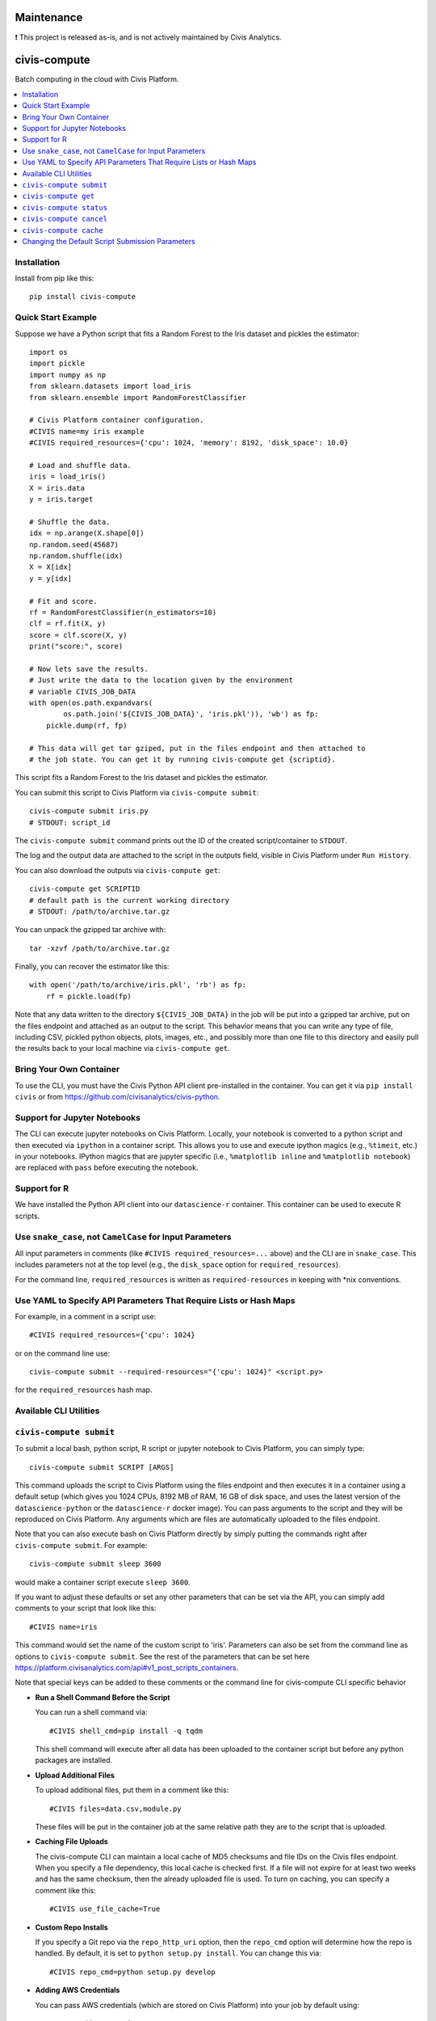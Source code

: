 Maintenance
===========

❗ This project is released as-is, and is not actively maintained by Civis Analytics.

civis-compute
=============

.. image:: https://www.travis-ci.org/civisanalytics/civis-compute.svg?branch=master
    :target: https://www.travis-ci.org/civisanalytics/civis-compute

Batch computing in the cloud with Civis Platform.

.. contents:: :local:

Installation
------------

Install from pip like this::

    pip install civis-compute


Quick Start Example
-------------------

Suppose we have a Python script that fits a Random Forest to the Iris dataset and pickles the estimator::

    import os
    import pickle
    import numpy as np
    from sklearn.datasets import load_iris
    from sklearn.ensemble import RandomForestClassifier

    # Civis Platform container configuration.
    #CIVIS name=my iris example
    #CIVIS required_resources={'cpu': 1024, 'memory': 8192, 'disk_space': 10.0}

    # Load and shuffle data.
    iris = load_iris()
    X = iris.data
    y = iris.target

    # Shuffle the data.
    idx = np.arange(X.shape[0])
    np.random.seed(45687)
    np.random.shuffle(idx)
    X = X[idx]
    y = y[idx]

    # Fit and score.
    rf = RandomForestClassifier(n_estimators=10)
    clf = rf.fit(X, y)
    score = clf.score(X, y)
    print("score:", score)

    # Now lets save the results.
    # Just write the data to the location given by the environment
    # variable CIVIS_JOB_DATA
    with open(os.path.expandvars(
            os.path.join('${CIVIS_JOB_DATA}', 'iris.pkl')), 'wb') as fp:
        pickle.dump(rf, fp)

    # This data will get tar gziped, put in the files endpoint and then attached to
    # the job state. You can get it by running civis-compute get {scriptid}.

This script fits a Random Forest to the Iris dataset and pickles the estimator.

You can submit this script to Civis Platform via ``civis-compute submit``::

    civis-compute submit iris.py
    # STDOUT: script_id

The ``civis-compute submit`` command prints out the ID of the created script/container
to ``STDOUT``.

The log and the output data are attached to the script in the outputs field,
visible in Civis Platform under ``Run History``.

You can also download the outputs via ``civis-compute get``::

    civis-compute get SCRIPTID
    # default path is the current working directory
    # STDOUT: /path/to/archive.tar.gz

You can unpack the gzipped tar archive with::

    tar -xzvf /path/to/archive.tar.gz

Finally, you can recover the estimator like this::

    with open('/path/to/archive/iris.pkl', 'rb') as fp:
        rf = pickle.load(fp)

Note that any data written to the directory ``${CIVIS_JOB_DATA}`` in the job will be put into a
gzipped tar archive, put on the files endpoint and attached as an output to the script. This
behavior means that you can write any type of file, including CSV, pickled python objects, plots,
images, etc., and possibly more than one file to this directory and easily pull the results back
to your local machine via ``civis-compute get``.

Bring Your Own Container
------------------------

To use the  CLI, you must have the Civis Python API client pre-installed in the container.
You can get it via ``pip install civis`` or from https://github.com/civisanalytics/civis-python.

Support for Jupyter Notebooks
-----------------------------

The CLI can execute jupyter notebooks on Civis Platform. Locally, your notebook is converted to a
python script and then executed via ``ipython`` in a container script. This allows you to use and execute
ipython magics (e.g., ``%timeit``, etc.) in your notebooks. IPython magics that are jupyter specific
(i.e., ``%matplotlib inline`` and ``%matplotlib notebook``) are replaced with ``pass`` before
executing the notebook.

Support for R
-------------

We have installed the Python API client into our ``datascience-r`` container. This container
can be used to execute R scripts.

Use ``snake_case``, not ``CamelCase`` for Input Parameters
----------------------------------------------------------

All input parameters in comments (like ``#CIVIS required_resources=...`` above)
and the CLI are in ``snake_case``. This includes parameters not at the top level
(e.g., the ``disk_space`` option for ``required_resources``).

For the command line, ``required_resources`` is written as ``required-resources`` in keeping with
\*nix conventions.

Use YAML to Specify API Parameters That Require Lists or Hash Maps
------------------------------------------------------------------

For example, in a comment in a script use::

    #CIVIS required_resources={'cpu': 1024}

or on the command line use::

    civis-compute submit --required-resources="{'cpu': 1024}" <script.py>

for the ``required_resources`` hash map.

Available CLI Utilities
-----------------------

``civis-compute submit``
----------------------

To submit a local bash, python script, R script or jupyter notebook to Civis Platform, you can simply type::

    civis-compute submit SCRIPT [ARGS]

This command uploads the script to Civis Platform using the files endpoint and then executes it in a
container using a default setup (which gives you 1024 CPUs, 8192 MB of RAM, 16 GB of disk space, and
uses the latest version of the ``datascience-python`` or the ``datascience-r`` docker image). You
can pass arguments to the script and they will be reproduced on Civis Platform. Any arguments which
are files are automatically uploaded to the files endpoint.

Note that you can also execute bash on Civis Platform directly by simply putting the commands right after
``civis-compute submit``. For example::

    civis-compute submit sleep 3600

would make a container script execute ``sleep 3600``.

If you want to adjust these defaults or set any other parameters that can be set via the API,
you can simply add comments to your script that look like this::

    #CIVIS name=iris

This command would set the name of the custom script to 'iris'. Parameters can also be set from
the command line as options to ``civis-compute submit``. See the rest of the parameters that can be set here
https://platform.civisanalytics.com/api#v1_post_scripts_containers.

Note that special keys can be added to these comments or the command line for civis-compute CLI specific behavior

- **Run a Shell Command Before the Script**

  You can run a shell command via::

      #CIVIS shell_cmd=pip install -q tqdm

  This shell command will execute after all data has been uploaded to the container
  script but before any python packages are installed.

- **Upload Additional Files**

  To upload additional files, put them in a comment like this::

      #CIVIS files=data.csv,module.py

  These files will be put in the container job at the same relative path they are to the
  script that is uploaded.

- **Caching File Uploads**

  The civis-compute CLI can maintain a local cache of MD5 checksums and file IDs on the Civis files
  endpoint. When you specify a file dependency, this local cache is checked first. If a file
  will not expire for at least two weeks and has the same checksum, then the already uploaded
  file is used. To turn on caching, you can specify a comment like this::

      #CIVIS use_file_cache=True

- **Custom Repo Installs**

  If you specify a Git repo via the ``repo_http_uri`` option, then the ``repo_cmd`` option
  will determine how the repo is handled. By default, it is set to ``python setup.py install``.
  You can change this via::

      #CIVIS repo_cmd=python setup.py develop

- **Adding AWS Credentials**

  You can pass AWS credentials (which are stored on Civis Platform) into your job by default using::

      #CIVIS add_aws_creds=True

  You can specify your AWS credential ID from Civis Platform like this::

      #CIVIS aws_cred_id=ID

  If you do not give a credential ID, the first one found in your list of AWS credentials in
  Civis Platform is used.

Finally, any thing that can be set in the comments can be passed as a command line argument to
``civis-compute submit``. Command line arguments override anything set in the script via the
comments.

You can do a dry run of a script via the command line via::

    civis-compute submit --dry-run

This command prints out the container config and command to be run. This feature can be used
to help debug scripts before they run on Civis Platform.

``civis-compute get``
-------------------

To get the outputs of a script which has finished::

    civis-compute get SCRIPTID

where ``SCRIPTID`` is the ID of the Civis Platform script, printed to STDOUT by ``civis-compute submit``.
This command will pull the outputs from the latest run. You can specify a specific run with the
``--run-id=RUNID`` option.

To change the output directory::

    civis-compute get SCRIPTID path/to/output

To specify a specific run::

    civis-compute get SCRIPTID --run-id=RUNID

``civis-compute status``
----------------------

To view scripts that are running (and you have permissions to view)::

    civis-compute status

To see just your scripts::

    civis-compute status --mine

To see info about the most recent run of a specific container::

    civis-compute status SCRIPTID

where ``SCRIPTID`` is the ID of the Civis Platform script, printed to STDOUT
by ``civis-compute submit``.

Note that only container scripts are listed by ``civis-compute status``, up
to ~50 scripts.

``civis-compute cancel``
----------------------

To cancel a script running on Civis Platform::

    civis-compute cancel SCRIPTID

where ``SCRIPTID`` is the ID of the Civis Platform script, printed to STDOUT
by ``civis-compute submit``.

Note that only containers which you are running (i.e., ``running_as`` is set you) can be canceled. This
command will cancel both hidden and non-hidden scripts.

``civis-compute cache``
---------------------

The civis-compute CLI can cache the MD5 checksums and files endpoint IDs of your files to avoid uploading
them more than once.

To see the files in your local cache::

    civis-compute cache list

To clear the local cache::

    civis-compute cache clear

The actual cache is a simple sqlite database stored at ``~/.civiscompute/fileidcache.db``.

To turn on this feature, either set ``use_file_cache: True`` in your ``~/.civiscompute/config.yml``, or pass
this argument to your script via the command line or a configuration comment.


Changing the Default Script Submission Parameters
-------------------------------------------------

You can change the default script submission parameters and turn on the file
cache by default by editing your ``~/.civiscompute/config.yml`` file.

Here is an example::

    # my civis-compute CLI config
    use_file_cache: False
    required_resources:
      cpu: 256
      memory: 1024
      disk_space: 1.0
    docker_image_name:
      python: civisanalytics/datascience-python
      r: civisanalytics/datascience-r
    repo_cmd:
      python: 'python setup.py install'
    add_aws_creds: False
    # put a default AWS credential ID here
    # aws_cred_id:
